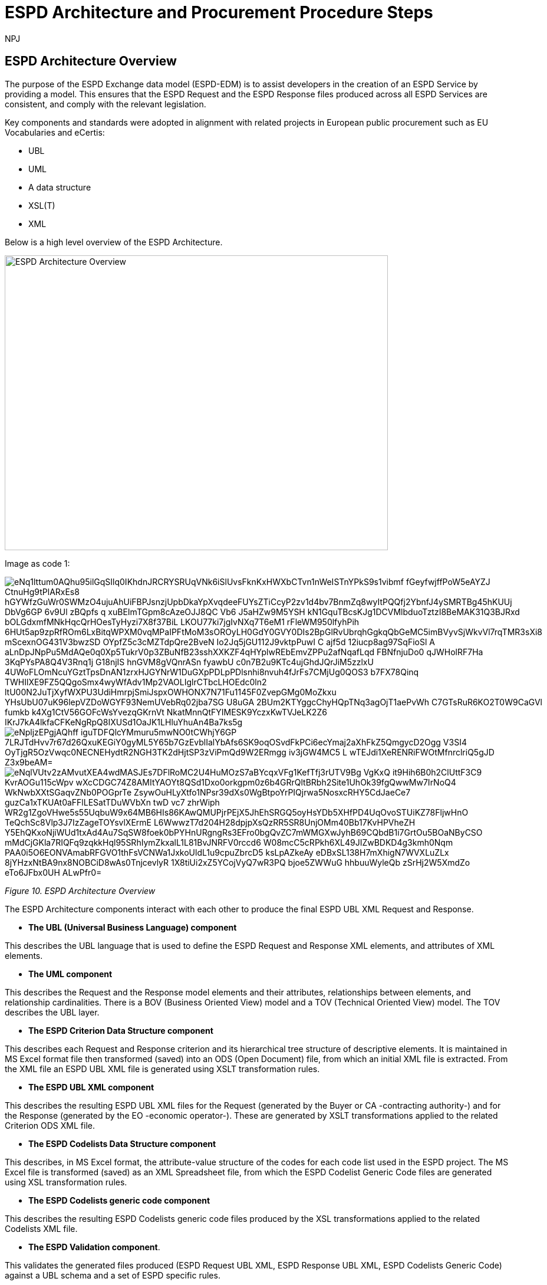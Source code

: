 :doctitle: ESPD Architecture and Procurement Procedure Steps
:doccode: espd-tech-prod-032
:author: NPJ
:authoremail: nicole-anne.paterson-jones@ext.ec.europa.eu
:docdate: January 2024

== ESPD Architecture Overview 

The purpose of the ESPD Exchange data model (ESPD-EDM) is to assist developers in the creation of an ESPD Service by providing a model. This ensures that the ESPD Request and the ESPD Response files produced across all ESPD Services are consistent, and comply with the relevant legislation. 

Key components and standards were adopted in alignment with related projects in European public procurement such as EU Vocabularies and eCertis:

* UBL
* UML
* A data structure
* XSL(T)
* XML 

Below is a high level overview of the ESPD Architecture. 

image:ESPD_Architecture_Overview.jpg[ESPD Architecture Overview,align="center",width=650,height=500]

Image as code 1:


image::https://kroki.io/pikchr/svg/eNq1lttum0AQhu95ilGqSIlq0IKhdnJRCRYSRUqVNk6iSlUvsFknKxHWXbCTvn1nWeISTnYPkS9s1vibmf-fGeyfwjffPoW5eAYZJ-CtnuHg9tPlARxEs8-hGYWfzGuWr0SWMzO4ujuAhUiFBPJsnzjUpbDkaYpXvqdeeFUYsZTiCcyP2zv1d4bv7BnmZq8wyItPQQfj2YbnfJ4ySMRTBg45hKUUj-DbVg6GP_6v9Ul-_zBQpfs_q_xuBEImTGpm8cAzeOJJ8QC-Vb6_J5aHZw9M5YSH-kN1GquTBcsKJg1DCVMlbduoTztzI8BeMAK31Q3BJRxd-bOLGdxmfMNkHqcQrHOesTyHyzi7X8f37BiL_LKOU77ki7jgIvNXq7T6eM1-rFleWM950lfyhPih-6HUt5ap9zpRfROm6LxBitqWPXM0vqMPaIPFtMoM3sOROyLH0GdY0GVY0DIs2BpGlRvUbrqhGgkqQbGeMC5imBVyvSjWkvVl7rqTMR3sXi8-mScexnOG431V3bwzSD--OYpfZ5c3cMZTdpQre2BveN_Io2Jq5jGU112J9vktpPuwI-C_ajf5d-12iucp8ag97SqFioSl_A_aLnDpJNpPu5MdAQe0q0Xp5TukrV0p3ZBuNfB23sshXXKZF4qHYplwREbEmvZPPu2afNqafLqd_FBNfnjuDo0-qJWHolRF7Ha-3KqPYsPA8Q4V3Rnq1j_G18njIS_hnGVM8gVQnrASn_fyawbU-c0n7B2u9KTc4ujGhdJQrJiM5zzlxU-4UWoFLOmNcuYGztTpsDnAN1zrxHJGYNrW1DuGXpPDLpPDlsnhi8nvuh4fJrFs7CMjUg0QOS3_b7FX78Qinq_TWHIlXE9FZ5QQgoSmx4wyWfAdv1Mp2VAOLIglrCTbcLHOEdc0ln2--ltU00N2JuTjXyfWXPU3UdiHmrpjSmiJspxOWHONX7N71Fu1145F0ZvepGMg0MoZkxu-YHsUbU07uK96lepVZDoWGYF93NemUVebRq02jba7SG_U8uGA_2BUm2KTYggcChyHQpTNq3agOjT1aePvWh_C7GTsRuR6KO2T0W9CaGVl-fumkb_k4Xg1CtV56GOFcWsYvezqGKrnVt-NkatMnnQtFYIMESK9YczxKwTVJeLK2Z6-IKrJ7kA4lkfaCFKeNgRpQ8IXUSd1OaJK1LHluYhuAn4Ba7ks5g[]



image::https://kroki.io/plantuml/svg/eNpljzEPgjAQhff-iguTDFQlcYMmuru5mwNO0tCWhjY6GP-7LRJTdHvv7r67d26QxuKEGiY0gyML5Y65b7GzEvblIalYbAfs6SK9oqOSvdFkPCi6ecYmaj2aXhFkZ5QmgycD2Ogg-V3SI4_OyTjgR5OzVwqc0NECNEHydtR2NGH3TK2dHjtSP3zViPmQd9W2ERmgg-iv3jGW4MC5-L-wTEJdi1XeRENRiFWOtMfnrclriQ5gJD-Z3x9beAM=[]


image::https://kroki.io/pikchr/svg/eNqlVUtv2zAMvutXEA4wdMASJEs7DFlRoMC2U4HuMOzS7aBYcqxVFg1KefTfj3rUTV9Bg-VgKxQ_it9Hih6B0h2ClUttF3C9_KvrAOGu115cWpv_-wXcCDGC74Z8AMItYAOYt8QSd1Dxo0orkgpm0z6b4GRrQltBRbh2Site1UhOk39fgQwwMw7IrNoQ4_WkNwbXXtSGaqvZNb0POGprTe_ZsywOuHLyXtfo1NPsr39dXs0WgBtpoYrPIQjrwa5NosxcRHY5CdJaeCe7_guzCa1xTKUAt0aFFlLESatTDuWVbXn_twD-vc7-zhrWiph_WR2g1ZgoVHwe5s55UqbuW9x64MB6HIs86KAwQMUPjrPEjX5JhEhSRGQ5oyHsYDb5XHfPD4UqOvoSTUiKZ78FljwHnO_TeQchSc8Vlp3J7IzZageTOYsvlXErmE-L6WwwzT7d204H28dpjpXsQzRR5SR8UnjOMm40Bb17KvHPVheZH_Y5EhQKxoNjiWUd1txAd4Au7SqSW8foek0bPYHnURgngRs3EFro0bgQvZC7mWMGXwJyhB69CQbdB1i7GrtOu5BOaNByCSO_mMdCjGKla7RIQFq9zqkkHql95SRhIymZkxalL1L81BvJNRFV0rccd6_W08mcC5cRPkh6XL49JIZwBDKD4g3kmh0Nqm-PAA0i5O6EONVAmabRFGVO1thFsVCNWa1JxkoUldL1u9cpuZbrcD5-ksLpAZkeAy_eDBxSL138H7mXhigN7WVXLuZLx-8jYHzxNtBA9nx8NOBCiD8wAs0TnjcevlyR_1X8tiUi2xZ5YCojVyQ7wR3PQ-_bjoe5ZWWuG_hhbuuWyleQb_zSrHj2W5XmdZo_eTo6JFbx0UH_ALwPfr0=[]


////
A: [A1: box rad 5px "UML" "ESPD-EDM-Response-BOV" color 0x192C4C fill 0xA5A5A5 fit
arrow -> color 0xA5A5A5
A2: box rad 5px "UML" "ESPD-EDM-Response-TOV" color 0x192C4C fill 0xA5A5A5 fit

A2a: arrow invisible down 20% from A1.s 
A3: box rad 5px "UML" "ESPD-EDM-Response-BOV" color 0x192C4C fill 0xA5A5A5 fit
right
arrow -> color 0xA5A5A5
A4: box rad 5px "UML" "ESPD-EDM-Response-TOV" color 0x192C4C fill 0xA5A5A5 fit]
Border: box thin width A.width+0.5in height A.height+0.5in at A.center

down
arrow 110% -> color 0xA5A5A5

B: [
B41: box rad 5px "UBL (OASIS Universal Business Language)" "QualificationApplicationRequest.xsd" color 0x192C4C fill 0x70AD46 fit
down
arrow 50% -> color 0x70AD46
B42: box rad 5px "UBL (OASIS Universal Business Language)" "QualificationApplicationResponse.xsd" color 0x192C4C fill 0x70AD46 fit

] with .e at A.e + (4,0) 
Border: box thin width B.width+0.5in height B.height+0.5in at B.center

C: [
C11: box rad 5px "ESPD Request" "Data Structure" color 0x192C4C fill 0x4473C5 fit
right
arrow -> color 0x5a9bd5
C12: box rad 5px "ESPD Request" "XML" color 0x192C4C fill 0x4473C5 fit
arrow -> color 0x5a9bd5
C13: box rad 5px "XSLT File(s)" " " color 0x192C4C fill 0x4473C5 fit
arrow invisible down 20% from C11.s 

C15: box rad 5px "ESPD Response" "Data Structure" color 0x192C4C fill 0x4473C5 fit
right
arrow -> color 0x5a9bd5
C16: box rad 5px "ESPD Response" "XML" color 0x192C4C fill 0x4473C5 fit
arrow -> color 0x5a9bd5
C17: box rad 5px "XSLT File(s)" " " color 0x192C4C fill 0x4473C5 fit

arrow invisible down 20% from C15.s 
C18: box rad 5px "ESPD Codelist" "Data Structure" color 0x192C4C fill 0xB4C7E5 fit
right
arrow -> color 0x5a9bd5
C19: box rad 5px "ESPD Codelist" "XML" color 0x192C4C fill 0xB4C7E5 fit
arrow -> color 0x5a9bd5
C20: box rad 5px "XSL File" " " color 0x192C4C fill 0xB4C7E5 fit

] with .n at first box.s - (0,0.8) 
Border: box thin width C.width+0.5in height C.height+0.5in at C.center

D: [
DG41: box rad 5px "ESPD Request UBL XML File"  color 0x192C4C fill 0x4473C5 fit
down
move 25%
DG42: box rad 5px "ESPD Response UBL XML File"  color 0x192C4C fill 0x4473C5 fit
move 25%
DG43: box rad 5px "ESPD Codelist Generic Cide Files"  color 0x192C4C fill 0xB4C7E5 fit
move 25%
DG44: box rad 5px "Validation - Interoperability Test Bed"  color 0x192C4C fill 0xF4B282 fit

] with .n at B.n + (0.2, -1.85)  
Border: box thin width D.width+0.5in height D.height+0.5in at D.center
#with .e at A.e + (4,-0.1) 

E: [
E21: box rad 5px "EU" "Vocabularies" color 0x192C4C fill 0xFFC000
E22: box rad 5px "eCertis" color 0x192C4C fill 0xFFC000 at 1 right of previous
E23: box rad 5px "ePO" color 0x192C4C fill 0xFFC000 at 1 right of previous
E24: box rad 5px "eForms" color 0x192C4C fill 0xFFC000 at 1 right of previous
E25: box rad 5px "TED" color 0x192C4C fill 0x843C0C at 1.2 right of previous
E26: box rad 5px "Regulation" color 0x192C4C fill 0xB4C7E5 at 1 right of previous
E27: box rad 5px "ESPD" "Service" color 0x192C4C fill 0xFFC000 at 1.8 right of previous
] with .n at C.s - (-2.0, 1)
Border: box thin width E.width+0.5in height E.height+0.5in at E.center

arrow from B.w + (-0.0, 0.25) to A.e - (0.0, -0.25) color 0x70AD46
arrow from B.w + (-0.0, -0.25) to A.e - (0.0, 0.25) color 0x70AD46
arrow from B.s + (0.19,-0.25) to D.n - (-0.0, -0.25) color 0x70AD46
arrow from B.sw + (-0.25,-0.25) to C.e - (-0.25, -0.45) color 0x4473C5
arrow from C.e + (0.25, 0.0) to D.w - (0.25, -0.0) color 0x4473C5
arrow from E.n + (-3.25, 0.0) to C.s + (-1.25, 0.0) color 0xFFC000
arrow from E.n + (-2.50, 0.0) to C.s + (-0.50, -0.25) color 0xFFC000
arrow from D.s + (0.75,-0.25) to E.n - (-3.54, 0) color 0xFFC000

[Edit this diagram](https://niolesk.top/#https://kroki.io/pikchr/svg/eNq1lttum0AQhu95ilGqSIlq0IKhdnJRCRYSRUqVNk6iSlUvsFknKxHWXbCTvn1nWeISTnYPkS9s1vibmf-fGeyfwjffPoW5eAYZJ-CtnuHg9tPlARxEs8-hGYWfzGuWr0SWMzO4ujuAhUiFBPJsnzjUpbDkaYpXvqdeeFUYsZTiCcyP2zv1d4bv7BnmZq8wyItPQQfj2YbnfJ4ySMRTBg45hKUUj-DbVg6GP_6v9Ul-_zBQpfs_q_xuBEImTGpm8cAzeOJJ8QC-Vb6_J5aHZw9M5YSH-kN1GquTBcsKJg1DCVMlbduoTztzI8BeMAK31Q3BJRxd-bOLGdxmfMNkHqcQrHOesTyHyzi7X8f37BiL_LKOU77ki7jgIvNXq7T6eM1-rFleWM950lfyhPih-6HUt5ap9zpRfROm6LxBitqWPXM0vqMPaIPFtMoM3sOROyLH0GdY0GVY0DIs2BpGlRvUbrqhGgkqQbGeMC5imBVyvSjWkvVl7rqTMR3sXi8-mScexnOG431V3bwzSD--OYpfZ5c3cMZTdpQre2BveN_Io2Jq5jGU112J9vktpPuwI-C_ajf5d-12iucp8ag97SqFioSl_A_aLnDpJNpPu5MdAQe0q0Xp5TukrV0p3ZBuNfB23sshXXKZF4qHYplwREbEmvZPPu2afNqafLqd_FBNfnjuDo0-qJWHolRF7Ha-3KqPYsPA8Q4V3Rnq1j_G18njIS_hnGVM8gVQnrASn_fyawbU-c0n7B2u9KTc4ujGhdJQrJiM5zzlxU-4UWoFLOmNcuYGztTpsDnAN1zrxHJGYNrW1DuGXpPDLpPDlsnhi8nvuh4fJrFs7CMjUg0QOS3_b7FX78Qinq_TWHIlXE9FZ5QQgoSmx4wyWfAdv1Mp2VAOLIglrCTbcLHOEdc0ln2--ltU00N2JuTjXyfWXPU3UdiHmrpjSmiJspxOWHONX7N71Fu1145F0ZvepGMg0MoZkxu-YHsUbU07uK96lepVZDoWGYF93NemUVebRq02jba7SG_U8uGA_2BUm2KTYggcChyHQpTNq3agOjT1aePvWh_C7GTsRuR6KO2T0W9CaGVl-fumkb_k4Xg1CtV56GOFcWsYvezqGKrnVt-NkatMnnQtFYIMESK9YczxKwTVJeLK2Z6-IKrJ7kA4lkfaCFKeNgRpQ8IXUSd1OaJK1LHluYhuAn4Ba7ks5g)
////


_Figure 10. ESPD Architecture Overview_

The ESPD Architecture components interact with each other to produce the final ESPD UBL XML Request and Response. 

* *The UBL (Universal Business Language) component* 

This describes the UBL language that is used to define the ESPD Request and Response XML elements, and attributes of XML elements. 

* *The UML component* 

This describes the Request and the Response model elements and their attributes, relationships between elements, and relationship cardinalities. There is a BOV (Business Oriented View) model and a TOV (Technical Oriented View) model. The TOV describes the UBL layer. 

* *The ESPD Criterion Data Structure component* 

This describes each Request and Response criterion and its hierarchical tree structure of descriptive elements. It is maintained in MS Excel format file then transformed (saved) into an ODS (Open Document) file, from which an initial XML file is extracted. From the XML file an ESPD UBL XML file is generated using XSLT transformation rules. 

* *The ESPD UBL XML component*

This describes the resulting ESPD UBL XML files for the Request (generated by the Buyer or CA -contracting authority-) and for the Response (generated by the EO -economic operator-). These are generated by XSLT transformations applied to the related Criterion ODS XML file. 

* *The ESPD Codelists Data Structure component* 

This describes, in MS Excel format, the attribute-value structure of the codes for each code list used in the ESPD project. The MS Excel file is transformed (saved) as an XML Spreadsheet file, from which the ESPD Codelist Generic Code files are generated using XSL transformation rules. 

* *The ESPD Codelists generic code component*

This describes the resulting ESPD Codelists generic code files produced by the XSL transformations applied to the related Codelists XML file. 

* *The ESPD Validation component*. 

This validates the generated files produced (ESPD Request UBL XML, ESPD Response UBL XML, ESPD Codelists Generic Code) against a UBL schema and a set of ESPD specific rules. 


== ESPD Procurement Procedure Steps 

The set of tasks for the whole procurement procedure are summarised in the following figures. 

The Buyer or the Contracting Authority (CA) initiates a procurement procedure. 

image:ESPD_Buyer_Plan.jpg[Buyer Planning,align="center",width=650,height=500]

Image as code 2
image::https://kroki.io/pikchr/svg/eNqNzk0OwiAQBeB9TzHhAA0oxNilpHFnvAJFbCciGBwVby_xJ2lYuXzJm-8NuUzANrenSx0DG31MMHhjT8053h0kHCcC3ioMTb8VHQwxQzIHUJcMbO9NCBjG3yHPYr3QUsMRvS9JytVSq5JoromWfzRTcbtIaN31D43eX9fzjwnJgSEo9rdSkfOGeQEdYk-v[Diagram]

////
text "Buyer:" color black
move right 0.5in
EG1: box rad 5px "Planning" color 0x192C4C fill 0x4473C5 fit
move right 1.0in
EG1a: box rad 5px "Notices" color 0x192C4C fill 0x4473C5 fit
text "Planning" color white at EG1
text "Notices" color white at EG1a

[Edit this diagram](https://niolesk.top/#https://kroki.io/pikchr/svg/eNqNzk0OwiAQBeB9TzHhAA0oxNilpHFnvAJFbCciGBwVby_xJ2lYuXzJm-8NuUzANrenSx0DG31MMHhjT8053h0kHCcC3ioMTb8VHQwxQzIHUJcMbO9NCBjG3yHPYr3QUsMRvS9JytVSq5JoromWfzRTcbtIaN31D43eX9fzjwnJgSEo9rdSkfOGeQEdYk-v)
////




_Figure 10_a. Buyer Planning_

The Buyer launches a Request. 

image:ESPD_Buyer_Request.jpg[Buyer Request,align="center",width=650,height=500]

Image as code 3
image::https://kroki.io/pikchr/svg/eNqtkcFqwzAMhu95ChEYbJeRdDGjvSahx5blCWRbWc2cKDjyGvb0cxkbPZTSwm76Qf4-SRZaBPLW8MiDM7CbKKBwgMd297TJwbBPQXs0H9nAnwTBvR8EimflxqzdlhvQvEBAC2paEqfbN_BG88TjTNBQj9FLDnmDgtBJiEZioF9ssZTrVV3V0DvvU6qq15dapSQZhsBHKIvi4a9X4VpbdZLiVWsdZ0m7fJH9d7G-Ku6iHpwIWejTO0z2fWCTtAONAqea7G1DyM-n3HXM48EJAQqkOS8CbrjLOQMvQu7c8RyovwGZisnP[Diagram]

////
text "Buyer:" color black
move right 0.5in
EG1: box rad 5px "ESPD Request Default" "Data Structure" color 0x192C4C fill 0x4473C5 fit
arrow 100% color 0x5a9bd5
EG1a: box rad 5px "ESPD Request Customized" "Data Structure" color 0x192C4C fill 0x4473C5 fit
arrow 100% color 0x5a9bd5
EG1b: box rad 5px "ESPD Request Published for a" "Procurement Procedure" color 0x192C4C fill 0x4473C5 fit
text "ESPD Request Default" "Data Structure" color white at EG1
text "ESPD Request Customized" "Data Structure" color white at EG1a
text "ESPD Request Published for a" "Procurement Procedure" color white at EG1b

////

_Figure 10_b. Buyer Request_

Economic Operators (EO) respond to the (officially published) Request. 

image:ESPD_EO_Response.jpg[EO Response,align="center",width=650,height=500]


Image as code 4

image::https://kroki.io/pikchr/svg/eNqtkcFqwzAMhu95ChEYbJeRdDGjvSahx5blCWRbWc2cKDjyGvb0cxkbPZTSwm76Qf4-SRZaBPLW8MiDM7CbKKBwgMd297TJwbBPQXs0H9nAnwTBvR8EimflxqzdlhvQvEBAC2paEqfbN_BG88TjTNBQj9FLDnmDgtBJiEZioF9ssZTrVV3V0DvvU6qq15dapSQZhsBHKIvi4a9X4VpbdZLiVWsdZ0m7fJH9d7G-Ku6iHpwIWejTO0z2fWCTtAONAqea7G1DyM-n3HXM48EJAQqkOS8CbrjLOQMvQu7c8RyovwGZisnP[Diagram]

////
text "Economic Operator (EO):" color black
move right 0.5in
EG1: box rad 5px "ESPD Response Default" "Data Structure" color 0x192C4C fill 0x4473C5 fit
arrow 100% color 0x5a9bd5
EG1a: box rad 5px "ESPD Response Customized" "Data Structure" color 0x192C4C fill 0x4473C5 fit
arrow 100% color 0x5a9bd5
EG1b: box rad 5px "ESPD Response Submitted for a" "Procurement Procedure" color 0x192C4C fill 0x4473C5 fit
text "ESPD Response Default" "Data Structure" color white at EG1
text "ESPD Response Customized" "Data Structure" color white at EG1a
text "ESPD Response Submitted for a" "Procurement Procedure" color white at EG1b

[Edit this diagram](https://niolesk.top/#https://kroki.io/pikchr/svg/eNqtkcFqwzAMhu95ChEYbJeRdDGjvSahx5blCWRbWc2cKDjyGvb0cxkbPZTSwm76Qf4-SRZaBPLW8MiDM7CbKKBwgMd297TJwbBPQXs0H9nAnwTBvR8EimflxqzdlhvQvEBAC2paEqfbN_BG88TjTNBQj9FLDnmDgtBJiEZioF9ssZTrVV3V0DvvU6qq15dapSQZhsBHKIvi4a9X4VpbdZLiVWsdZ0m7fJH9d7G-Ku6iHpwIWejTO0z2fWCTtAONAqea7G1DyM-n3HXM48EJAQqkOS8CbrjLOQMvQu7c8RyovwGZisnP)
////

_Figure 10_c. Economic Operator (EO) Response_

Finally, the Buyer and the EO interact to conclude the procurement procedure. 

image:ESPD_Buyer_EO.jpg[Buyer and EO,align="center",width=650,height=500]

Image as code 5

image::https://kroki.io/pikchr/svg/eNqlkE0OgjAQRvecYkKiS1OUxoArbYhLF55gWqo2FkqaUertRYMGcWPi8su8efNDOhDEm8tNe5hi1ayg2OUxKGedB2lRnaPKXTV4czwRsBk3dVRskxykC-CxBN4EiPfaakXG1a9OFpJsLlIBB2Ntl9J0uRC8SxSh966FhLHJm-WYyZI_vDgSr1v05b9SOZIKV5NHRT946fmer_PakyENSNDZe-Zj02Ede2A8dcjIO328eic=[Diagram]

////
text "Buyer &amp; EO:" color black
move right 0.5in
EG1: box rad 5px "Selection" color 0x192C4C fill 0x4473C5 fit
arrow 100% color 0x5a9bd5
EG1a: box rad 5px "Award" color 0x192C4C fill 0x4473C5 fit
arrow 100% color 0x5a9bd5
EG1b: box rad 5px "Contract" color 0x192C4C fill 0x4473C5 fit
text "Selection" color white at EG1
text "Award" color white at EG1a
text "Contract" color white at EG1b

[Edit this diagram](https://niolesk.top/#https://kroki.io/pikchr/svg/eNqlkE0OgjAQRvecYkKiS1OUxoArbYhLF55gWqo2FkqaUertRYMGcWPi8su8efNDOhDEm8tNe5hi1ayg2OUxKGedB2lRnaPKXTV4czwRsBk3dVRskxykC-CxBN4EiPfaakXG1a9OFpJsLlIBB2Ntl9J0uRC8SxSh966FhLHJm-WYyZI_vDgSr1v05b9SOZIKV5NHRT946fmer_PakyENSNDZe-Zj02Ede2A8dcjIO328eic=)
////

_Figure 10_d. Buyer and EO_
